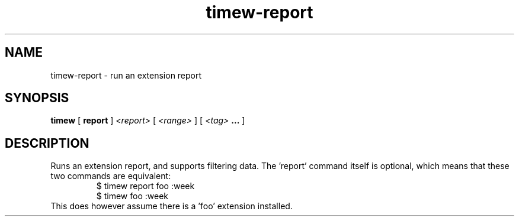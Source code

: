 .TH timew-report 1 "2019-11-20" "timew 1.2.0" "User Manuals"
.
.SH NAME
timew-report \- run an extension report
.
.SH SYNOPSIS
.B timew
[
.B report
]
.I <report>
[
.I <range>
] [
.I <tag>
.B ...
]
.
.SH DESCRIPTION
Runs an extension report, and supports filtering data.
The 'report' command itself is optional, which means that these two commands are equivalent:
.RS
$ timew report foo :week
.br
$ timew        foo :week
.RE
This does however assume there is a 'foo' extension installed.
